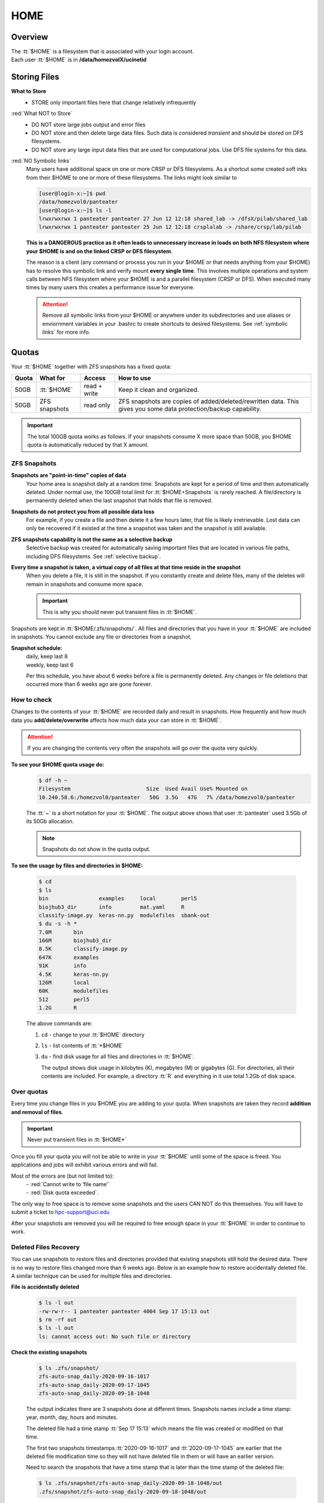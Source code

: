 .. _home:

HOME
====

Overview
--------

| The :tt:`$HOME` is a filesystem that is associated with your login account.
| Each user :tt:`$HOME` is in **/data/homezvolX/ucinetid**

.. _home files:

Storing Files
-------------

**What to Store**
  * STORE only important files here that change relatively infrequently

:red:`What NOT to Store`
  * DO NOT store large jobs output and error files
  * DO NOT store and then delete large data files. Such data is considered *transient*
    and should be stored on DFS filesystems.
  * DO NOT store any large input data files that are used for computational jobs.
    Use DFS file systems for this data.

:red:`NO Symbolic links`
  Many users have additional space on one or more CRSP or DFS filesystems.
  As a shortcut some created soft inks from their $HOME to one or more of these
  filesystems. The links  might look similar to

  .. code-block:: console

     [user@login-x:~]$ pwd
     /data/homezvol0/panteater
     [user@login-x:~]$ ls -l
     lrwxrwxrwx 1 panteater panteater 27 Jun 12 12:18 shared_lab -> /dfsX/pilab/shared_lab
     lrwxrwxrwx 1 panteater panteater 25 Jun 12 12:18 crsplalab -> /share/crsp/lab/pilab

  **This is a DANGEROUS practice as it often leads to unnecessary increase in
  loads on both NFS filesystem where your $HOME is and on the linked CRSP or DFS filesystem**.

  The  reason is a client (any command or process you run in your $HOME or
  that needs anything from your $HOME) has to resolve this symbolic link and verify
  mount **every single time**. This involves multiple operations and system
  calls  between NFS filesystem where your $HOME is and a parallel filesystem
  (CRSP or DFS). When executed many times by many users this creates a performance issue for everyone.

  .. attention:: Remove all symbolic links from your $HOME or anywhere under its subdirectories
                 and use aliases or enviornment variables in your .bashrc to
                 create shortcuts to desired filesystems. See :ref:`symbolic links` for more info.

.. _home quotas:

Quotas
------

Your :tt:`$HOME` together with ZFS snapshots  has a fixed quota:

.. table::
   :class: noscroll-table

   +---------+-------------------+--------------+----------------------------------------------------------------------+
   | Quota   | What for          | Access       | How to use                                                           |
   +=========+===================+==============+======================================================================+
   | 50GB    | :tt:`$HOME`       | read + write | Keep it clean and organized.                                         |
   +---------+-------------------+--------------+----------------------------------------------------------------------+
   | 50GB    | ZFS snapshots     | read only    | ZFS snapshots are copies of added/deleted/rewritten data. This gives |
   |         |                   |              | you some data protection/backup capability.                          |
   +---------+-------------------+--------------+----------------------------------------------------------------------+

.. important:: The total 100GB quota works as follows. If your snapshots consume X more space  than 50GB,
               you $HOME quota is automatically reduced by that X amount.

.. _zfs snapshots:

ZFS Snapshots
^^^^^^^^^^^^^

**Snapshots are "point-in-time" copies of data**
  Your home area is snapshot daily at a random time.
  Snapshots are kept for a period of time and then automatically deleted. Under normal use, the 100GB total limit for
  :tt:`$HOME+Snapshots` is rarely reached. A file/directory is permanently deleted when the last snapshot that holds
  that file is removed.

**Snapshots do not protect you from all possible data loss**
  For example,  if you create a file and then delete it a few hours later, that file is likely irretrievable.
  Lost data can only be recovered if it existed at the time a snapshot was taken and the snapshot is still available.

**ZFS snapshots  capability is not the same as a selective backup**
  Selective backup was created for automatically saving important files that are
  located in various file paths, including DFS filesystems. See :ref:`selective backup`.

**Every time a snapshot is taken, a virtual copy of all files at that time reside in the snapshot**
  When you delete a file, it is still in the snapshot.  If you constantly create and delete files, many of the deletes
  will remain in snapshots and consume more space.

  .. important:: This is why you should never put transient files in :tt:`$HOME`.

Snapshots are kept in :tt:`$HOME/.zfs/snapshots/`. All files and
directories that you have in your  :tt:`$HOME` are included in snapshots.
You cannot exclude any file or directories from a snapshot.

**Snapshot schedule:**
  | daily, keep last 8
  | weekly, keep last 6

  Per this schedule, you have about 6 weeks before a file is permanently deleted.
  Any changes or file deletions that occurred more than 6 weeks ago are gone forever.

.. _home check quotas:

How to check
^^^^^^^^^^^^

Changes to the contents of your :tt:`$HOME` are recorded daily and result in snapshots.
How frequently and how much data you **add/delete/overwrite** affects how much data
your can store in :tt:`$HOME`.

.. attention:: If you are changing the contents very often the snapshots will go
               over the quota very quickly.

**To see your $HOME quota usage do:**
  .. code-block:: console

     $ df -h ~
     Filesystem                        Size  Used Avail Use% Mounted on
     10.240.58.6:/homezvol0/panteater   50G  3.5G   47G   7% /data/homezvol0/panteater


  The :tt:`~` is a short notation for your :tt:`$HOME`.
  The output above shows that user :tt:`panteater` used 3.5Gb of its 50Gb allocation.

  .. note:: Snapshots do not show in the quota output.

**To see the usage by files and directories in $HOME:**

  .. code-block:: console

     $ cd
     $ ls
     bin                examples     local        perl5
     biojhub3_dir       info         mat.yaml     R
     classify-image.py  keras-nn.py  modulefiles  sbank-out
     $ du -s -h *
     7.0M	bin
     166M	biojhub3_dir
     8.5K	classify-image.py
     647K	examples
     91K	info
     4.5K	keras-nn.py
     126M	local
     60K	modulefiles
     512	perl5
     1.2G	R

  The above commands are:

  1.  ``cd`` -  change to your :tt:`$HOME` directory
  2.  ``ls`` -  list contents of :tt:`*$HOME`
  3.  ``du`` -  find disk usage for all files and directories in :tt:`$HOME`.

      The output  shows disk usage in kilobytes (K), megabytes (M) or gigabytes (G).
      For directories, all their contents are included.
      For example, a directory :tt:`R` and everything in it use total 1.2Gb of disk space.

.. _home over quota:

Over quotas
^^^^^^^^^^^

Every time you change files in you $HOME you are adding to your quota.
When snapshots are taken they record **addition and removal of files**.

.. important:: Never put transient files in :tt:`$HOME*`

Once you fill your quota you will not be able to write in your :tt:`$HOME`
until some of the space is freed.  You applications and jobs  will exhibit
various errors and will fail.

Most of the errors are (but not limited to):
  | - :red:`Cannot write to ‘file name’`
  | - :red:`Disk quota exceeded`.

The only way to free space is to remove
some snapshots and the users CAN NOT do this themselves.
You will have to submit a ticket to hpc-support@uci.edu

After your snapshots are removed you will be required to free enough
space in your :tt:`$HOME` in order to continue to work.

.. _home files recovery:

Deleted Files Recovery
^^^^^^^^^^^^^^^^^^^^^^

You can use snapshots  to restore files and directories provided that
existing snapshots still hold the desired data. There is no way to restore
files changed more than 6 weeks ago. Below is an example how to restore
accidentally deleted file. A similar technique can be used for multiple files
and directories.

**File is accidentally deleted**

  .. code-block:: console

     $ ls -l out
     -rw-rw-r-- 1 panteater panteater 4004 Sep 17 15:13 out
     $ rm -rf out
     $ ls -l out
     ls: cannot access out: No such file or directory

**Check the existing snapshots**

  .. code-block:: console

     $ ls .zfs/snapshot/
     zfs-auto-snap_daily-2020-09-16-1017
     zfs-auto-snap_daily-2020-09-17-1045
     zfs-auto-snap_daily-2020-09-18-1048

  The output indicates there are 3 snapshots done at different times.
  Snapshots names include a time stamp: year, month, day, hours and minutes.

  The deleted file had a time stamp :tt:`Sep 17 15:13`
  which means the file was created or modified on that time.

  The first two snapshots timestamps :tt:`2020-09-16-1017` and
  :tt:`2020-09-17-1045` are earlier that the deleted file modification time
  so they will not have deleted file in them or will have an earlier version.

  Need to search the snapshots that have a time stamp that is later than the
  time stamp of the deleted file:

  .. code-block:: console

     $ ls .zfs/snapshot/zfs-auto-snap_daily-2020-09-18-1048/out
     .zfs/snapshot/zfs-auto-snap_daily-2020-09-18-1048/out

**Restore file from a snapshot**
  Copy found file:

  .. code-block:: console

     $ cp zfs/snapshot/zfs-auto-snap_daily-2020-09-18-1048/out .
     $ ls -l out
     -rw-rw-r-- 1 panteater panteater 4004 Sep 18 10:53 out
